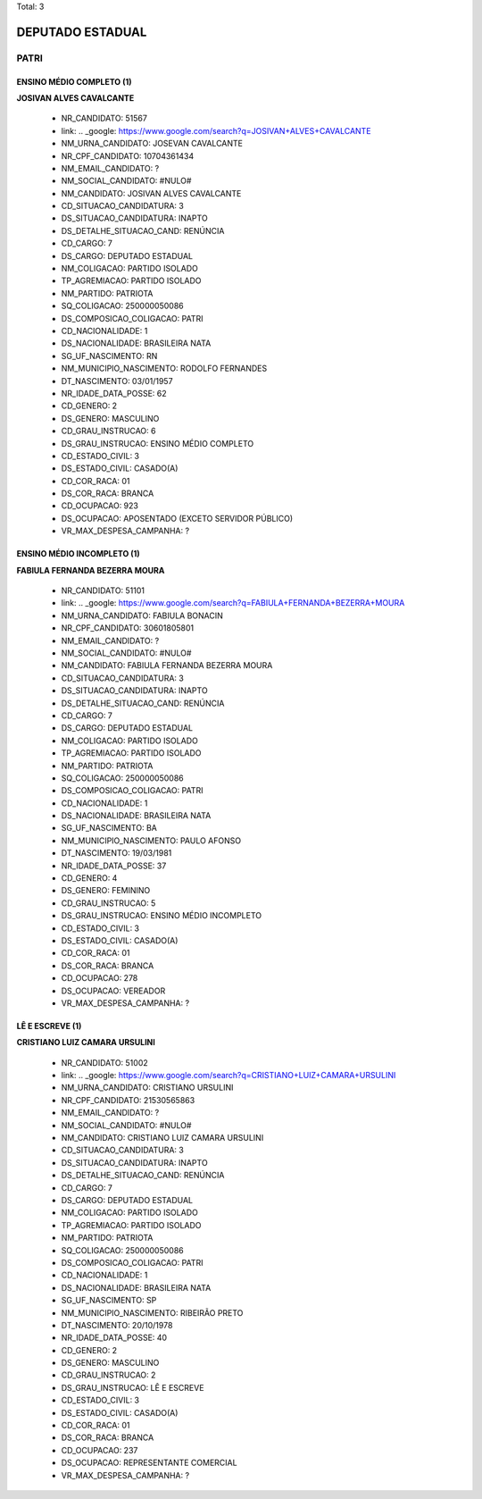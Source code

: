 Total: 3

DEPUTADO ESTADUAL
=================

PATRI
-----

ENSINO MÉDIO COMPLETO (1)
.........................

**JOSIVAN ALVES CAVALCANTE**

  - NR_CANDIDATO: 51567
  - link: .. _google: https://www.google.com/search?q=JOSIVAN+ALVES+CAVALCANTE
  - NM_URNA_CANDIDATO: JOSEVAN CAVALCANTE
  - NR_CPF_CANDIDATO: 10704361434
  - NM_EMAIL_CANDIDATO: ?
  - NM_SOCIAL_CANDIDATO: #NULO#
  - NM_CANDIDATO: JOSIVAN ALVES CAVALCANTE
  - CD_SITUACAO_CANDIDATURA: 3
  - DS_SITUACAO_CANDIDATURA: INAPTO
  - DS_DETALHE_SITUACAO_CAND: RENÚNCIA
  - CD_CARGO: 7
  - DS_CARGO: DEPUTADO ESTADUAL
  - NM_COLIGACAO: PARTIDO ISOLADO
  - TP_AGREMIACAO: PARTIDO ISOLADO
  - NM_PARTIDO: PATRIOTA
  - SQ_COLIGACAO: 250000050086
  - DS_COMPOSICAO_COLIGACAO: PATRI
  - CD_NACIONALIDADE: 1
  - DS_NACIONALIDADE: BRASILEIRA NATA
  - SG_UF_NASCIMENTO: RN
  - NM_MUNICIPIO_NASCIMENTO: RODOLFO FERNANDES
  - DT_NASCIMENTO: 03/01/1957
  - NR_IDADE_DATA_POSSE: 62
  - CD_GENERO: 2
  - DS_GENERO: MASCULINO
  - CD_GRAU_INSTRUCAO: 6
  - DS_GRAU_INSTRUCAO: ENSINO MÉDIO COMPLETO
  - CD_ESTADO_CIVIL: 3
  - DS_ESTADO_CIVIL: CASADO(A)
  - CD_COR_RACA: 01
  - DS_COR_RACA: BRANCA
  - CD_OCUPACAO: 923
  - DS_OCUPACAO: APOSENTADO (EXCETO SERVIDOR PÚBLICO)
  - VR_MAX_DESPESA_CAMPANHA: ?


ENSINO MÉDIO INCOMPLETO (1)
...........................

**FABIULA FERNANDA BEZERRA MOURA**

  - NR_CANDIDATO: 51101
  - link: .. _google: https://www.google.com/search?q=FABIULA+FERNANDA+BEZERRA+MOURA
  - NM_URNA_CANDIDATO: FABIULA BONACIN
  - NR_CPF_CANDIDATO: 30601805801
  - NM_EMAIL_CANDIDATO: ?
  - NM_SOCIAL_CANDIDATO: #NULO#
  - NM_CANDIDATO: FABIULA FERNANDA BEZERRA MOURA
  - CD_SITUACAO_CANDIDATURA: 3
  - DS_SITUACAO_CANDIDATURA: INAPTO
  - DS_DETALHE_SITUACAO_CAND: RENÚNCIA
  - CD_CARGO: 7
  - DS_CARGO: DEPUTADO ESTADUAL
  - NM_COLIGACAO: PARTIDO ISOLADO
  - TP_AGREMIACAO: PARTIDO ISOLADO
  - NM_PARTIDO: PATRIOTA
  - SQ_COLIGACAO: 250000050086
  - DS_COMPOSICAO_COLIGACAO: PATRI
  - CD_NACIONALIDADE: 1
  - DS_NACIONALIDADE: BRASILEIRA NATA
  - SG_UF_NASCIMENTO: BA
  - NM_MUNICIPIO_NASCIMENTO: PAULO AFONSO
  - DT_NASCIMENTO: 19/03/1981
  - NR_IDADE_DATA_POSSE: 37
  - CD_GENERO: 4
  - DS_GENERO: FEMININO
  - CD_GRAU_INSTRUCAO: 5
  - DS_GRAU_INSTRUCAO: ENSINO MÉDIO INCOMPLETO
  - CD_ESTADO_CIVIL: 3
  - DS_ESTADO_CIVIL: CASADO(A)
  - CD_COR_RACA: 01
  - DS_COR_RACA: BRANCA
  - CD_OCUPACAO: 278
  - DS_OCUPACAO: VEREADOR
  - VR_MAX_DESPESA_CAMPANHA: ?


LÊ E ESCREVE (1)
................

**CRISTIANO LUIZ CAMARA URSULINI**

  - NR_CANDIDATO: 51002
  - link: .. _google: https://www.google.com/search?q=CRISTIANO+LUIZ+CAMARA+URSULINI
  - NM_URNA_CANDIDATO: CRISTIANO URSULINI
  - NR_CPF_CANDIDATO: 21530565863
  - NM_EMAIL_CANDIDATO: ?
  - NM_SOCIAL_CANDIDATO: #NULO#
  - NM_CANDIDATO: CRISTIANO LUIZ CAMARA URSULINI
  - CD_SITUACAO_CANDIDATURA: 3
  - DS_SITUACAO_CANDIDATURA: INAPTO
  - DS_DETALHE_SITUACAO_CAND: RENÚNCIA
  - CD_CARGO: 7
  - DS_CARGO: DEPUTADO ESTADUAL
  - NM_COLIGACAO: PARTIDO ISOLADO
  - TP_AGREMIACAO: PARTIDO ISOLADO
  - NM_PARTIDO: PATRIOTA
  - SQ_COLIGACAO: 250000050086
  - DS_COMPOSICAO_COLIGACAO: PATRI
  - CD_NACIONALIDADE: 1
  - DS_NACIONALIDADE: BRASILEIRA NATA
  - SG_UF_NASCIMENTO: SP
  - NM_MUNICIPIO_NASCIMENTO: RIBEIRÃO PRETO
  - DT_NASCIMENTO: 20/10/1978
  - NR_IDADE_DATA_POSSE: 40
  - CD_GENERO: 2
  - DS_GENERO: MASCULINO
  - CD_GRAU_INSTRUCAO: 2
  - DS_GRAU_INSTRUCAO: LÊ E ESCREVE
  - CD_ESTADO_CIVIL: 3
  - DS_ESTADO_CIVIL: CASADO(A)
  - CD_COR_RACA: 01
  - DS_COR_RACA: BRANCA
  - CD_OCUPACAO: 237
  - DS_OCUPACAO: REPRESENTANTE COMERCIAL
  - VR_MAX_DESPESA_CAMPANHA: ?

